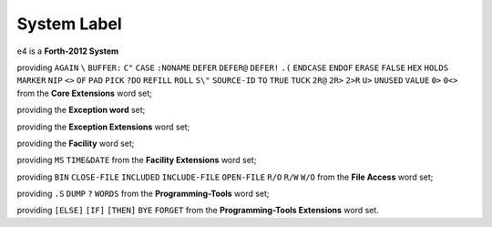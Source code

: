 ############
System Label
############


e4 is a **Forth-2012 System**

providing ``AGAIN`` ``\`` ``BUFFER:`` ``C"`` ``CASE`` ``:NONAME``
``DEFER`` ``DEFER@`` ``DEFER!`` ``.(`` ``ENDCASE`` ``ENDOF`` ``ERASE``
``FALSE`` ``HEX`` ``HOLDS`` ``MARKER`` ``NIP`` ``<>`` ``OF`` ``PAD``
``PICK`` ``?DO`` ``REFILL`` ``ROLL`` ``S\"`` ``SOURCE-ID`` ``TO``
``TRUE`` ``TUCK`` ``2R@`` ``2R>`` ``2>R`` ``U>`` ``UNUSED`` ``VALUE``
``0>`` ``0<>`` from the **Core Extensions** word set;

providing the **Exception word** set;

providing the **Exception Extensions** word set;

providing the **Facility** word set;

providing ``MS`` ``TIME&DATE`` from the **Facility Extensions** word
set;

providing ``BIN`` ``CLOSE-FILE`` ``INCLUDED`` ``INCLUDE-FILE``
``OPEN-FILE`` ``R/O`` ``R/W`` ``W/O`` from the **File Access** word set;

providing ``.S`` ``DUMP`` ``?`` ``WORDS`` from the **Programming-Tools**
word set;

providing ``[ELSE]`` ``[IF]`` ``[THEN]`` ``BYE`` ``FORGET`` from the
**Programming-Tools Extensions** word set.
